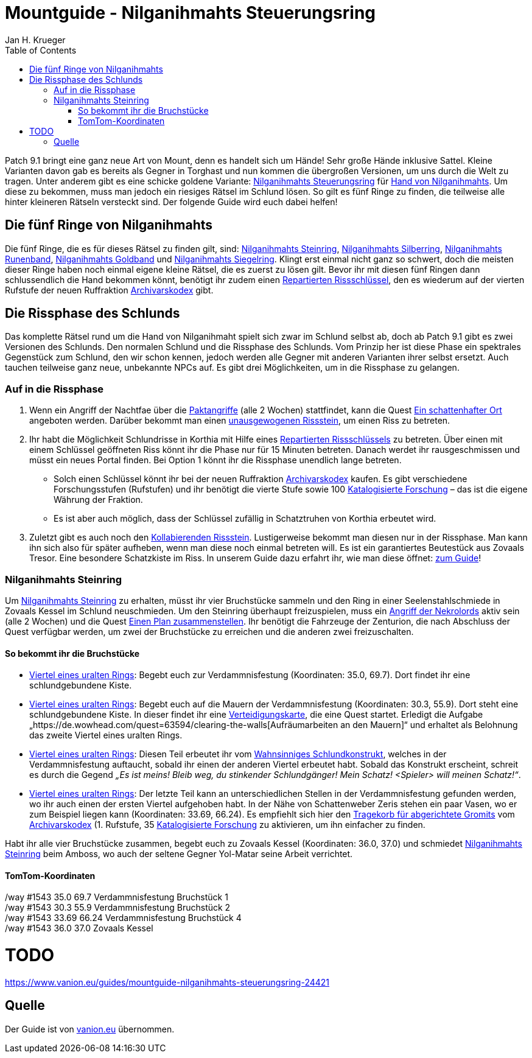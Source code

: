 = {subject}
Jan H. Krueger
:subject: Mountguide - Nilganihmahts Steuerungsring
:description: Guide um Nilganihmahts Steuerungsring zu erlangen.
:doctype: article
:confidentiality: Open
:listing-caption: Listing
:toc:
:toclevels: 3

Patch 9.1 bringt eine ganz neue Art von Mount, denn es handelt sich um Hände! Sehr große Hände inklusive Sattel. Kleine Varianten davon gab es bereits als Gegner in Torghast und nun kommen die übergroßen Versionen, um uns durch die Welt zu tragen. Unter anderem gibt es eine schicke goldene Variante: https://de.wowhead.com/item=186713/nilganihmaht-control-ring[Nilganihmahts Steuerungsring] für https://de.wowhead.com/spell=354354/hand-of-nilganihmaht[Hand von Nilganihmahts]. Um diese zu bekommen, muss man jedoch ein riesiges Rätsel im Schlund lösen. So gilt es fünf Ringe zu finden, die teilweise alle hinter kleineren Rätseln versteckt sind. Der folgende Guide wird euch dabei helfen!

## Die fünf Ringe von Nilganihmahts
Die fünf Ringe, die es für dieses Rätsel zu finden gilt, sind: https://de.wowhead.com/item=186603/nilganihmahts-stone-ring[Nilganihmahts Steinring], https://de.wowhead.com/item=186607/nilganihmahts-silver-ring[Nilganihmahts Silberring], https://de.wowhead.com/item=186605/nilganihmahts-runed-band[Nilganihmahts Runenband], https://de.wowhead.com/item=186608/nilganihmahts-gold-band[Nilganihmahts Goldband] und https://de.wowhead.com/item=186606/nilganihmahts-signet-ring[Nilganihmahts Siegelring]. Klingt erst einmal nicht ganz so schwert, doch die meisten dieser Ringe haben noch einmal eigene kleine Rätsel, die es zuerst zu lösen gilt. Bevor ihr mit diesen fünf Ringen dann schlussendlich die Hand bekommen könnt, benötigt ihr zudem einen https://de.wowhead.com/item=186731/repaired-riftkey[Repartierten Rissschlüssel], den es wiederum auf der vierten Rufstufe der neuen Ruffraktion https://www.vanion.eu/guides/rufguide-der-archivarskodex-24191[Archivarskodex] gibt.

## Die Rissphase des Schlunds
Das komplette Rätsel rund um die Hand von Nilganihmaht spielt sich zwar im Schlund selbst ab, doch ab Patch 9.1 gibt es zwei Versionen des Schlunds. Den normalen Schlund und die Rissphase des Schlunds. Vom Prinzip her ist diese Phase ein spektrales Gegenstück zum Schlund, den wir schon kennen, jedoch werden alle Gegner mit anderen Varianten ihrer selbst ersetzt. Auch tauchen teilweise ganz neue, unbekannte NPCs auf. Es gibt drei Möglichkeiten, um in die Rissphase zu gelangen.

### Auf in die Rissphase
1. Wenn ein Angriff der Nachtfae über die https://www.vanion.eu/guides/die-paktangriffe-im-schlund-24107[Paktangriffe] (alle 2 Wochen) stattfindet, kann die Quest https://de.wowhead.com/quest=63951/a-shady-place[Ein schattenhafter Ort] angeboten werden. Darüber bekommt man einen https://de.wowhead.com/item=187012/unbalanced-riftstone[unausgewogenen Rissstein], um einen Riss zu betreten.
2. Ihr habt die Möglichkeit Schlundrisse in Korthia mit Hilfe eines https://de.wowhead.com/item=186731/repaired-riftkey[Repartierten Rissschlüssels] zu betreten. Über einen mit einem Schlüssel geöffneten Riss könnt ihr die Phase nur für 15 Minuten betreten. Danach werdet ihr rausgeschmissen und müsst ein neues Portal finden. Bei Option 1 könnt ihr die Rissphase unendlich lange betreten.
    * Solch einen Schlüssel könnt ihr bei der neuen Ruffraktion https://www.vanion.eu/guides/rufguide-der-archivarskodex-24191[Archivarskodex] kaufen. Es gibt verschiedene Forschungsstufen (Rufstufen) und ihr benötigt die vierte Stufe sowie 100 https://www.vanion.eu/guides/wahrungsguide-katalogisierte-forschung-des-archivarskodex-24106[Katalogisierte Forschung] – das ist die eigene Währung der Fraktion.
    * Es ist aber auch möglich, dass der Schlüssel zufällig in Schatztruhen von Korthia erbeutet wird.
3. Zuletzt gibt es auch noch den https://de.wowhead.com/item=186969/kollabierender-rissstein[Kollabierenden Rissstein]. Lustigerweise bekommt man diesen nur in der Rissphase. Man kann ihn sich also für später aufheben, wenn man diese noch einmal betreten will. Es ist ein garantiertes Beutestück aus Zovaals Tresor. Eine besondere Schatzkiste im Riss. In unserem Guide dazu erfahrt ihr, wie man diese öffnet: https://www.vanion.eu/guides/schatzguide-zovaals-tresor-im-schlund-offnen-24557[zum Guide]!

### Nilganihmahts Steinring
Um https://de.wowhead.com/item=186603/nilganihmahts-stone-ring[Nilganihmahts Steinring] zu erhalten, müsst ihr vier Bruchstücke sammeln und den Ring in einer Seelenstahlschmiede in Zovaals Kessel im Schlund neuschmieden. Um den Steinring überhaupt freizuspielen, muss ein https://www.vanion.eu/guides/die-paktangriffe-im-schlund-24107[Angriff der Nekrolords] aktiv sein (alle 2 Wochen) und die Quest https://de.wowhead.com/quest=63545/putting-a-plan-together[Einen Plan zusammenstellen]. Ihr benötigt die Fahrzeuge der Zenturion, die nach Abschluss der Quest verfügbar werden, um zwei der Bruchstücke zu erreichen und die anderen zwei freizuschalten.

#### So bekommt ihr die Bruchstücke
* https://de.wowhead.com/item=186600/quartered-ancient-ring[Viertel eines uralten Rings]: Begebt euch zur Verdammnisfestung (Koordinaten: 35.0, 69.7). Dort findet ihr eine schlundgebundene Kiste.
* https://de.wowhead.com/item=186601/quartered-ancient-ring[Viertel eines uralten Rings]: Begebt euch auf die Mauern der Verdammnisfestung (Koordinaten: 30.3, 55.9). Dort steht eine schlundgebundene Kiste. In dieser findet ihr eine https://de.wowhead.com/item=186573/defense-map[Verteidigungskarte], die eine Quest startet. Erledigt die Aufgabe „https://de.wowhead.com/quest=63594/clearing-the-walls[Aufräumarbeiten an den Mauern]“ und erhaltet als Belohnung das zweite Viertel eines uralten Rings.
* https://de.wowhead.com/item=186602/quartered-ancient-ring[Viertel eines uralten Rings]: Diesen Teil erbeutet ihr vom https://de.wowhead.com/npc=179601/maw-mad-construct[Wahnsinniges Schlundkonstrukt], welches in der Verdammnisfestung auftaucht, sobald ihr einen der anderen Viertel erbeutet habt. Sobald das Konstrukt erscheint, schreit es durch die Gegend _„Es ist meins! Bleib weg, du stinkender Schlundgänger! Mein Schatz! <Spieler> will meinen Schatz!“_.
* https://de.wowhead.com/item=186604/quartered-ancient-ring[Viertel eines uralten Rings]: Der letzte Teil kann an unterschiedlichen Stellen in der Verdammnisfestung gefunden werden, wo ihr auch einen der ersten Viertel aufgehoben habt. In der Nähe von Schattenweber Zeris stehen ein paar Vasen, wo er zum Beispiel liegen kann (Koordinaten: 33.69, 66.24). Es empfiehlt sich hier den https://de.wowhead.com/item=187508/tragekorb-für-abgerichtete-gromits[Tragekorb für abgerichtete Gromits] vom https://www.vanion.eu/guides/rufguide-der-archivarskodex-24191[Archivarskodex] (1. Rufstufe, 35 https://www.vanion.eu/guides/wahrungsguide-katalogisierte-forschung-des-archivarskodex-24106[Katalogisierte Forschung] zu aktivieren, um ihn einfacher zu finden.

Habt ihr alle vier Bruchstücke zusammen, begebt euch zu Zovaals Kessel (Koordinaten: 36.0, 37.0) und schmiedet https://de.wowhead.com/item=186603/nilganihmahts-stone-ring[Nilganihmahts Steinring] beim Amboss, wo auch der seltene Gegner Yol-Matar seine Arbeit verrichtet.

#### TomTom-Koordinaten
[%hardbreaks]
/way #1543 35.0 69.7 Verdammnisfestung Bruchstück 1
/way #1543 30.3 55.9 Verdammnisfestung Bruchstück 2
/way #1543 33.69 66.24 Verdammnisfestung Bruchstück 4
/way #1543 36.0 37.0 Zovaals Kessel

# TODO
https://www.vanion.eu/guides/mountguide-nilganihmahts-steuerungsring-24421

## Quelle

Der Guide ist von https://www.vanion.eu/guides/mountguide-nilganihmahts-steuerungsring-24421[vanion.eu] übernommen.